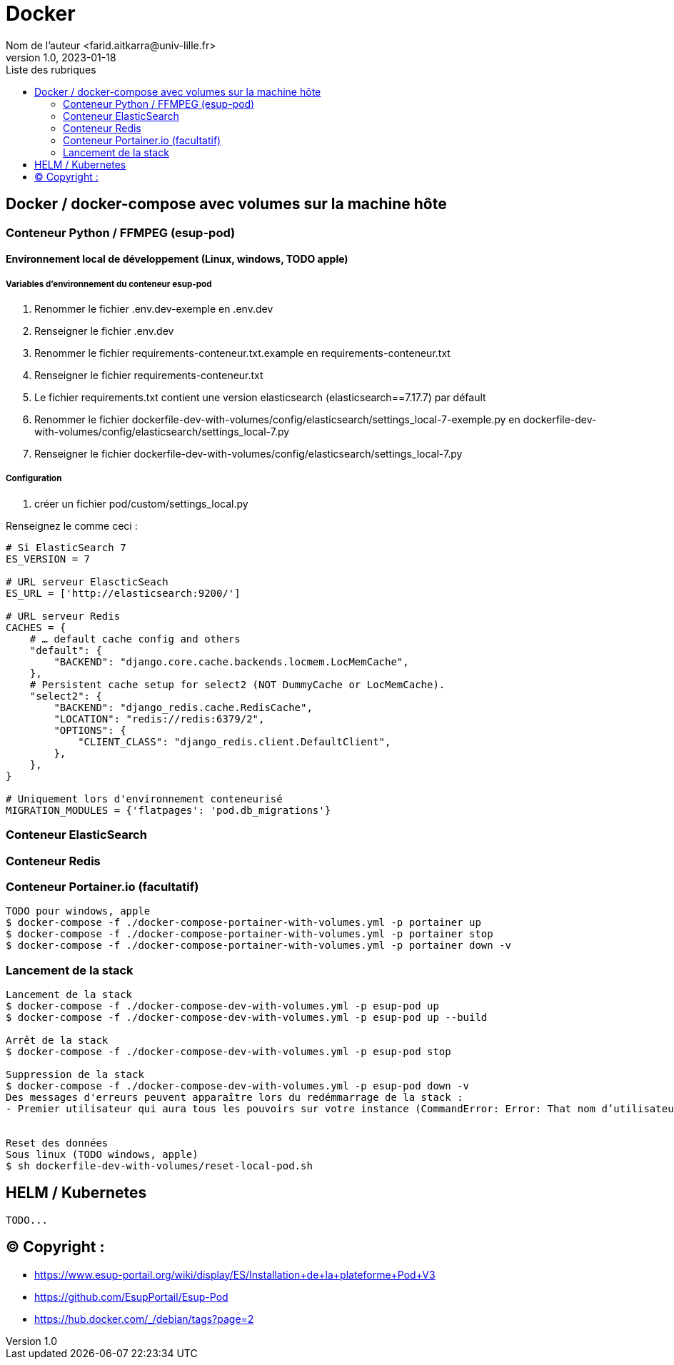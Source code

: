 = Docker
Nom de l’auteur <farid.aitkarra@univ-lille.fr>
v1.0, 2023-01-18
:toc:
:toc-title: Liste des rubriques
:imagesdir: ./images

== Docker / docker-compose avec volumes sur la machine hôte

=== Conteneur Python /  FFMPEG  (esup-pod)

==== Environnement local de développement (Linux, windows, TODO apple)

===== Variables d'environnement du conteneur esup-pod
1. Renommer le fichier .env.dev-exemple en .env.dev
2. Renseigner le fichier .env.dev
3. Renommer le fichier requirements-conteneur.txt.example en requirements-conteneur.txt
4. Renseigner le fichier requirements-conteneur.txt
5. Le fichier requirements.txt contient une version elasticsearch (elasticsearch==7.17.7) par défault
6. Renommer le fichier dockerfile-dev-with-volumes/config/elasticsearch/settings_local-7-exemple.py en dockerfile-dev-with-volumes/config/elasticsearch/settings_local-7.py
7. Renseigner le fichier dockerfile-dev-with-volumes/config/elasticsearch/settings_local-7.py

===== Configuration
3. créer un fichier pod/custom/settings_local.py

Renseignez le comme ceci :
----
# Si ElasticSearch 7
ES_VERSION = 7

# URL serveur ElascticSeach
ES_URL = ['http://elasticsearch:9200/']

# URL serveur Redis
CACHES = {
    # … default cache config and others
    "default": {
        "BACKEND": "django.core.cache.backends.locmem.LocMemCache",
    },
    # Persistent cache setup for select2 (NOT DummyCache or LocMemCache).
    "select2": {
        "BACKEND": "django_redis.cache.RedisCache",
        "LOCATION": "redis://redis:6379/2",
        "OPTIONS": {
            "CLIENT_CLASS": "django_redis.client.DefaultClient",
        },
    },
}

# Uniquement lors d'environnement conteneurisé
MIGRATION_MODULES = {'flatpages': 'pod.db_migrations'}
----

=== Conteneur ElasticSearch

=== Conteneur Redis

=== Conteneur Portainer.io (facultatif)
----
TODO pour windows, apple
$ docker-compose -f ./docker-compose-portainer-with-volumes.yml -p portainer up
$ docker-compose -f ./docker-compose-portainer-with-volumes.yml -p portainer stop
$ docker-compose -f ./docker-compose-portainer-with-volumes.yml -p portainer down -v
----

=== Lancement de la stack
----
Lancement de la stack
$ docker-compose -f ./docker-compose-dev-with-volumes.yml -p esup-pod up
$ docker-compose -f ./docker-compose-dev-with-volumes.yml -p esup-pod up --build

Arrêt de la stack
$ docker-compose -f ./docker-compose-dev-with-volumes.yml -p esup-pod stop

Suppression de la stack
$ docker-compose -f ./docker-compose-dev-with-volumes.yml -p esup-pod down -v
Des messages d'erreurs peuvent apparaître lors du redémmarrage de la stack :
- Premier utilisateur qui aura tous les pouvoirs sur votre instance (CommandError: Error: That nom d’utilisateur is already taken)


Reset des données
Sous linux (TODO windows, apple)
$ sh dockerfile-dev-with-volumes/reset-local-pod.sh
----

== HELM / Kubernetes
----
TODO...
----

== (C)  Copyright :
- https://www.esup-portail.org/wiki/display/ES/Installation+de+la+plateforme+Pod+V3
- https://github.com/EsupPortail/Esup-Pod
- https://hub.docker.com/_/debian/tags?page=2